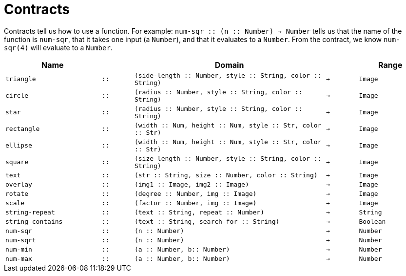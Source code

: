 [.landscape]
= Contracts

Contracts tell us how to use a function. For example: `num-sqr {two-colons}
(n {two-colons} Number) -> Number` tells us that the name of the function is
`num-sqr`, that it takes one input (a `Number`), and that it
evaluates to a `Number`. From the contract, we know `num-sqr(4)` will
evaluate to a `Number`.

[cols="3,1,6,1,2", options="header", grid="rows"]
|===

|Name||Domain||Range

| `triangle`
| `{two-colons}`
| `(side-length {two-colons} Number, style {two-colons} String, color {two-colons} String)`
| `->`
| `Image`

| `circle`
| `{two-colons}`
| `(radius {two-colons} Number, style {two-colons} String, color {two-colons} String)`
| `->`
| `Image`

| `star`
| `{two-colons}`
| `(radius {two-colons} Number, style {two-colons} String, color {two-colons} String)`
| `->`
| `Image`

| `rectangle`
| `{two-colons}`
| `(width {two-colons} Num, height {two-colons} Num, style {two-colons} Str, color {two-colons} Str)`
| `->`
| `Image`

| `ellipse`
| `{two-colons}`
| `(width {two-colons} Num, height {two-colons} Num, style {two-colons} Str, color {two-colons} Str)`
| `->`
| `Image`

| `square`
| `{two-colons}`
| `(size-length {two-colons} Number, style {two-colons} String, color {two-colons} String)`
| `->`
| `Image`

| `text`
| `{two-colons}`
| `(str {two-colons} String, size {two-colons} Number, color {two-colons} String)`
| `->`
| `Image`

| `overlay`
| `{two-colons}`
| `(img1 {two-colons} Image, img2 {two-colons} Image)`
| `->`
| `Image`

| `rotate`
| `{two-colons}`
| `(degree {two-colons} Number, img {two-colons} Image)`
| `->`
| `Image`

| `scale`
| `{two-colons}`
| `(factor {two-colons} Number, img {two-colons} Image)`
| `->`
| `Image`

| `string-repeat`
| `{two-colons}`
| `(text {two-colons} String, repeat {two-colons} Number)`
| `->`
| `String`

| `string-contains`
| `{two-colons}`
| `(text {two-colons} String, search-for {two-colons} String)`
| `->`
| `Boolean`

| `num-sqr`
| `{two-colons}`
| `(n {two-colons} Number)`
| `->`
| `Number`

| `num-sqrt`
| `{two-colons}`
| `(n {two-colons} Number)`
| `->`
| `Number`

| `num-min`
| `{two-colons}`
| `(a {two-colons} Number, b{two-colons} Number)`
| `->`
| `Number`

| `num-max`
| `{two-colons}`
| `(a {two-colons} Number, b{two-colons} Number)`
| `->`
| `Number`


|===

